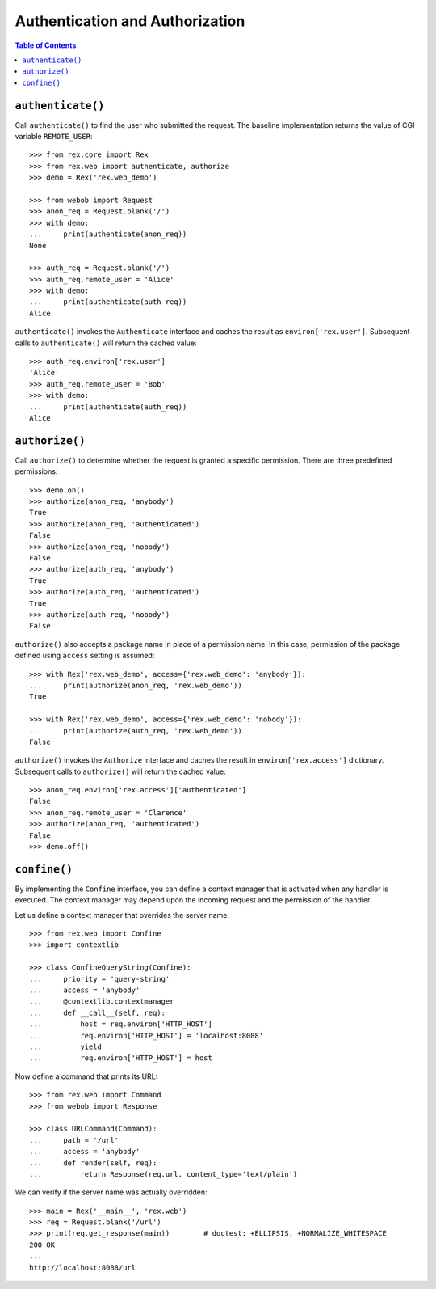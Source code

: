 ************************************
  Authentication and Authorization
************************************

.. contents:: Table of Contents


``authenticate()``
==================

Call ``authenticate()`` to find the user who submitted the request.  The
baseline implementation returns the value of CGI variable ``REMOTE_USER``::

    >>> from rex.core import Rex
    >>> from rex.web import authenticate, authorize
    >>> demo = Rex('rex.web_demo')

    >>> from webob import Request
    >>> anon_req = Request.blank('/')
    >>> with demo:
    ...     print(authenticate(anon_req))
    None

    >>> auth_req = Request.blank('/')
    >>> auth_req.remote_user = 'Alice'
    >>> with demo:
    ...     print(authenticate(auth_req))
    Alice

``authenticate()`` invokes the ``Authenticate`` interface and caches the
result as ``environ['rex.user']``.  Subsequent calls to ``authenticate()``
will return the cached value::

    >>> auth_req.environ['rex.user']
    'Alice'
    >>> auth_req.remote_user = 'Bob'
    >>> with demo:
    ...     print(authenticate(auth_req))
    Alice


``authorize()``
===============

Call ``authorize()`` to determine whether the request is granted a specific
permission.  There are three predefined permissions::

    >>> demo.on()
    >>> authorize(anon_req, 'anybody')
    True
    >>> authorize(anon_req, 'authenticated')
    False
    >>> authorize(anon_req, 'nobody')
    False
    >>> authorize(auth_req, 'anybody')
    True
    >>> authorize(auth_req, 'authenticated')
    True
    >>> authorize(auth_req, 'nobody')
    False

``authorize()`` also accepts a package name in place of a permission name.  In
this case, permission of the package defined using ``access`` setting is
assumed::

    >>> with Rex('rex.web_demo', access={'rex.web_demo': 'anybody'}):
    ...     print(authorize(anon_req, 'rex.web_demo'))
    True

    >>> with Rex('rex.web_demo', access={'rex.web_demo': 'nobody'}):
    ...     print(authorize(auth_req, 'rex.web_demo'))
    False

``authorize()`` invokes the ``Authorize`` interface and caches the result in
``environ['rex.access']`` dictionary.  Subsequent calls to ``authorize()`` will
return the cached value::

    >>> anon_req.environ['rex.access']['authenticated']
    False
    >>> anon_req.remote_user = 'Clarence'
    >>> authorize(anon_req, 'authenticated')
    False
    >>> demo.off()


``confine()``
=============

By implementing the ``Confine`` interface, you can define a context manager
that is activated when any handler is executed.  The context manager may depend
upon the incoming request and the permission of the handler.

Let us define a context manager that overrides the server name::

    >>> from rex.web import Confine
    >>> import contextlib

    >>> class ConfineQueryString(Confine):
    ...     priority = 'query-string'
    ...     access = 'anybody'
    ...     @contextlib.contextmanager
    ...     def __call__(self, req):
    ...         host = req.environ['HTTP_HOST']
    ...         req.environ['HTTP_HOST'] = 'localhost:8088'
    ...         yield
    ...         req.environ['HTTP_HOST'] = host

Now define a command that prints its URL::

    >>> from rex.web import Command
    >>> from webob import Response

    >>> class URLCommand(Command):
    ...     path = '/url'
    ...     access = 'anybody'
    ...     def render(self, req):
    ...         return Response(req.url, content_type='text/plain')

We can verify if the server name was actually overridden::

    >>> main = Rex('__main__', 'rex.web')
    >>> req = Request.blank('/url')
    >>> print(req.get_response(main))        # doctest: +ELLIPSIS, +NORMALIZE_WHITESPACE
    200 OK
    ...
    http://localhost:8088/url



